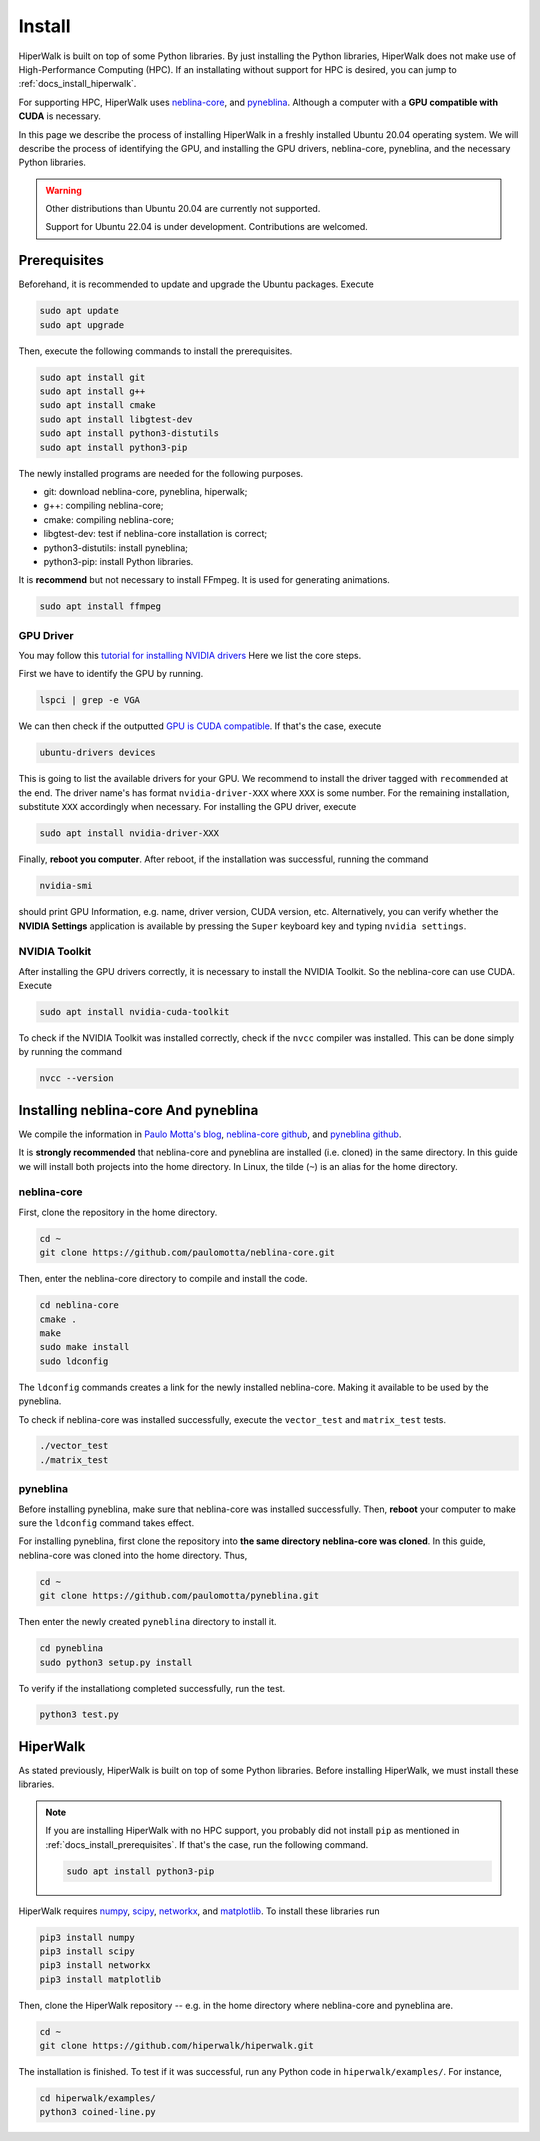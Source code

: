 =======
Install
=======

HiperWalk is built on top of some Python libraries.
By just installing the Python libraries,
HiperWalk does not make use of High-Performance Computing (HPC).
If an installating without support for HPC is desired,
you can jump to :ref:`docs_install_hiperwalk`.

For supporting HPC,
HiperWalk uses 
`neblina-core <https://github.com/paulomotta/neblina-core>`_,
and `pyneblina <https://github.com/paulomotta/pyneblina>`_.
Although a computer with a **GPU compatible with CUDA** is necessary.

In this page we describe the process of installing HiperWalk in a
freshly installed Ubuntu 20.04 operating system.
We will describe the process of identifying the GPU, and
installing the GPU drivers, neblina-core, pyneblina, and
the necessary Python libraries.

.. warning::

   Other distributions than Ubuntu 20.04 are currently not supported.

   Support for Ubuntu 22.04 is under development.
   Contributions are welcomed.

.. _docs_install_prerequisites:

Prerequisites
=============

Beforehand, it is recommended to update and upgrade the Ubuntu packages.
Execute

.. code-block:: shell

   sudo apt update
   sudo apt upgrade

   
Then,
execute the following commands to install the prerequisites.

.. code-block:: shell

   sudo apt install git
   sudo apt install g++
   sudo apt install cmake
   sudo apt install libgtest-dev
   sudo apt install python3-distutils
   sudo apt install python3-pip


The newly installed programs are needed for the following purposes.

* git: download neblina-core, pyneblina, hiperwalk;
* g++: compiling neblina-core;
* cmake: compiling neblina-core;
* libgtest-dev: test if neblina-core installation is correct;
* python3-distutils: install pyneblina;
* python3-pip: install Python libraries.

It is **recommend** but not necessary to install FFmpeg.
It is used for generating animations.

.. code-block:: shell

   sudo apt install ffmpeg

GPU Driver
----------

You may follow this
`tutorial for installing NVIDIA drivers <https://www.linuxcapable.com/install-nvidia-drivers-on-ubuntu-linux/>`_
Here we list the core steps.

First we have to identify the GPU by running.

.. code-block:: shell

   lspci | grep -e VGA

We can then check if the outputted
`GPU is CUDA compatible <https://developer.nvidia.com/cuda-gpus>`_.
If that's the case, execute

.. code-block:: shell

   ubuntu-drivers devices

This is going to list the available drivers for your GPU.
We recommend to install the driver tagged with ``recommended`` at the end.
The driver name's has format ``nvidia-driver-XXX`` where ``XXX`` is some number.
For the remaining installation, substitute ``XXX`` accordingly when necessary.
For installing the GPU driver, execute

.. code-block:: shell

   sudo apt install nvidia-driver-XXX

Finally, **reboot you computer**.
After reboot,
if the installation was successful,
running the command

.. code-block::

   nvidia-smi

should print GPU Information,
e.g. name, driver version, CUDA version, etc.
Alternatively,
you can verify whether the **NVIDIA Settings** application is available by
pressing the ``Super`` keyboard key and typing ``nvidia settings``.

NVIDIA Toolkit
--------------

After installing the GPU drivers correctly,
it is necessary to install the NVIDIA Toolkit.
So the neblina-core can use CUDA.
Execute

.. code-block:: shell

   sudo apt install nvidia-cuda-toolkit

To check if the NVIDIA Toolkit was installed correctly,
check if the ``nvcc`` compiler was installed.
This can be done simply by running the command

.. code-block:: shell

   nvcc --version


Installing neblina-core And pyneblina
=====================================

We compile the information in
`Paulo Motta's blog <https://paulomotta.pro.br/wp/2021/05/01/pyneblina-and-neblina-core/>`_,
`neblina-core github <https://github.com/paulomotta/neblina-core>`_,
and `pyneblina github <https://github.com/paulomotta/pyneblina>`_.

It is **strongly recommended** that neblina-core and pyneblina
are installed (i.e. cloned) in the same directory.
In this guide we will install both projects into the home directory.
In Linux, the tilde (``~``) is an alias for the home directory.

neblina-core
------------

First, clone the repository in the home directory.

.. code-block:: shell

   cd ~
   git clone https://github.com/paulomotta/neblina-core.git

Then,
enter the neblina-core directory to compile and install the code.

.. code-block:: shell

   cd neblina-core
   cmake .
   make
   sudo make install
   sudo ldconfig

The ``ldconfig`` commands creates a link for the newly installed neblina-core.
Making it available to be used by the pyneblina.

To check if neblina-core was installed successfully,
execute the ``vector_test`` and ``matrix_test`` tests.

.. code-block:: shell

   ./vector_test
   ./matrix_test

pyneblina
---------

Before installing pyneblina,
make sure that neblina-core was installed successfully.
Then, **reboot** your computer
to make sure the ``ldconfig`` command takes effect.

For installing pyneblina, first clone the repository into
**the same directory neblina-core was cloned**.
In this guide, neblina-core was cloned into the home directory.
Thus,

.. code-block:: shell

   cd ~
   git clone https://github.com/paulomotta/pyneblina.git

Then enter the newly created ``pyneblina`` directory to install it.

.. code-block:: shell

   cd pyneblina
   sudo python3 setup.py install

To verify if the installationg completed successfully,
run the test.

.. code-block:: shell

   python3 test.py

.. _docs_install_hiperwalk:

HiperWalk
=========

As stated previously,
HiperWalk is built on top of some Python libraries.
Before installing HiperWalk,
we must install these libraries.


.. note::

   If you are installing HiperWalk with no HPC support,
   you probably did not install ``pip`` as mentioned in
   :ref:`docs_install_prerequisites`.
   If that's the case, run the following command.

   .. code-block:: shell

       sudo apt install python3-pip


HiperWalk requires
`numpy <https://numpy.org/>`_,
`scipy <https://scipy.org/>`_,
`networkx <https://networkx.org/>`_, and
`matplotlib <https://matplotlib.org/>`_.
To install these libraries run

.. code-block:: shell

   pip3 install numpy
   pip3 install scipy
   pip3 install networkx
   pip3 install matplotlib

Then, clone the HiperWalk repository --
e.g. in the home directory where neblina-core and pyneblina are.

.. code-block:: shell

   cd ~
   git clone https://github.com/hiperwalk/hiperwalk.git

The installation is finished.
To test if it was successful,
run any Python code in ``hiperwalk/examples/``.
For instance,

.. code-block:: shell

    cd hiperwalk/examples/
    python3 coined-line.py
